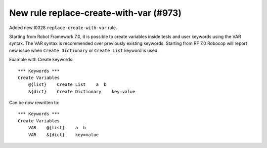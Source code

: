 New rule replace-create-with-var (#973)
---------------------------------------

Added new I0328 ``replace-create-with-var`` rule.

Starting from Robot Framework 7.0, it is possible to create variables inside tests and user keywords using the VAR
syntax. The VAR syntax is recommended over previously existing keywords. Starting from RF 7.0 Robocop will report
new issue when ``Create Dictionary`` or ``Create List`` keyword is used.

Example with Create keywords::

    *** Keywords ***
    Create Variables
        @{list}    Create List    a  b
        &{dict}    Create Dictionary    key=value

Can be now rewritten to::

    *** Keywords ***
    Create Variables
        VAR    @{list}    a  b
        VAR    &{dict}    key=value
